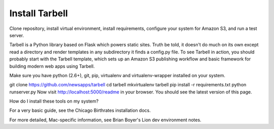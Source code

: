 ===============
Install Tarbell
===============

Clone repository, install virtual environment, install requirements, configure your system for Amazon S3, and run a test server.

Tarbell is a Python library based on Flask which powers static sites. Truth be told, it doesn't do much on its own except read a directory and render templates in any subdirectory it finds a config.py file. To see Tarbell in action, you should probably start with the Tarbell template, which sets up an Amazon S3 publishing workflow and basic framework for building modern web apps using Tarbell.

Make sure you have python (2.6+), git, pip, virtualenv and virtualenv-wrapper installed on your system.

git clone https://github.com/newsapps/tarbell
cd tarbell
mkvirtualenv tarbell
pip install -r requirements.txt
python runserver.py
Now visit http://localhost:5000/readme in your browser. You should see the latest version of this page.

How do I install these tools on my system?

For a very basic guide, see the Chicago Birthrates installation docs.

For more detailed, Mac-specific information, see Brian Boyer's Lion dev environment notes.
